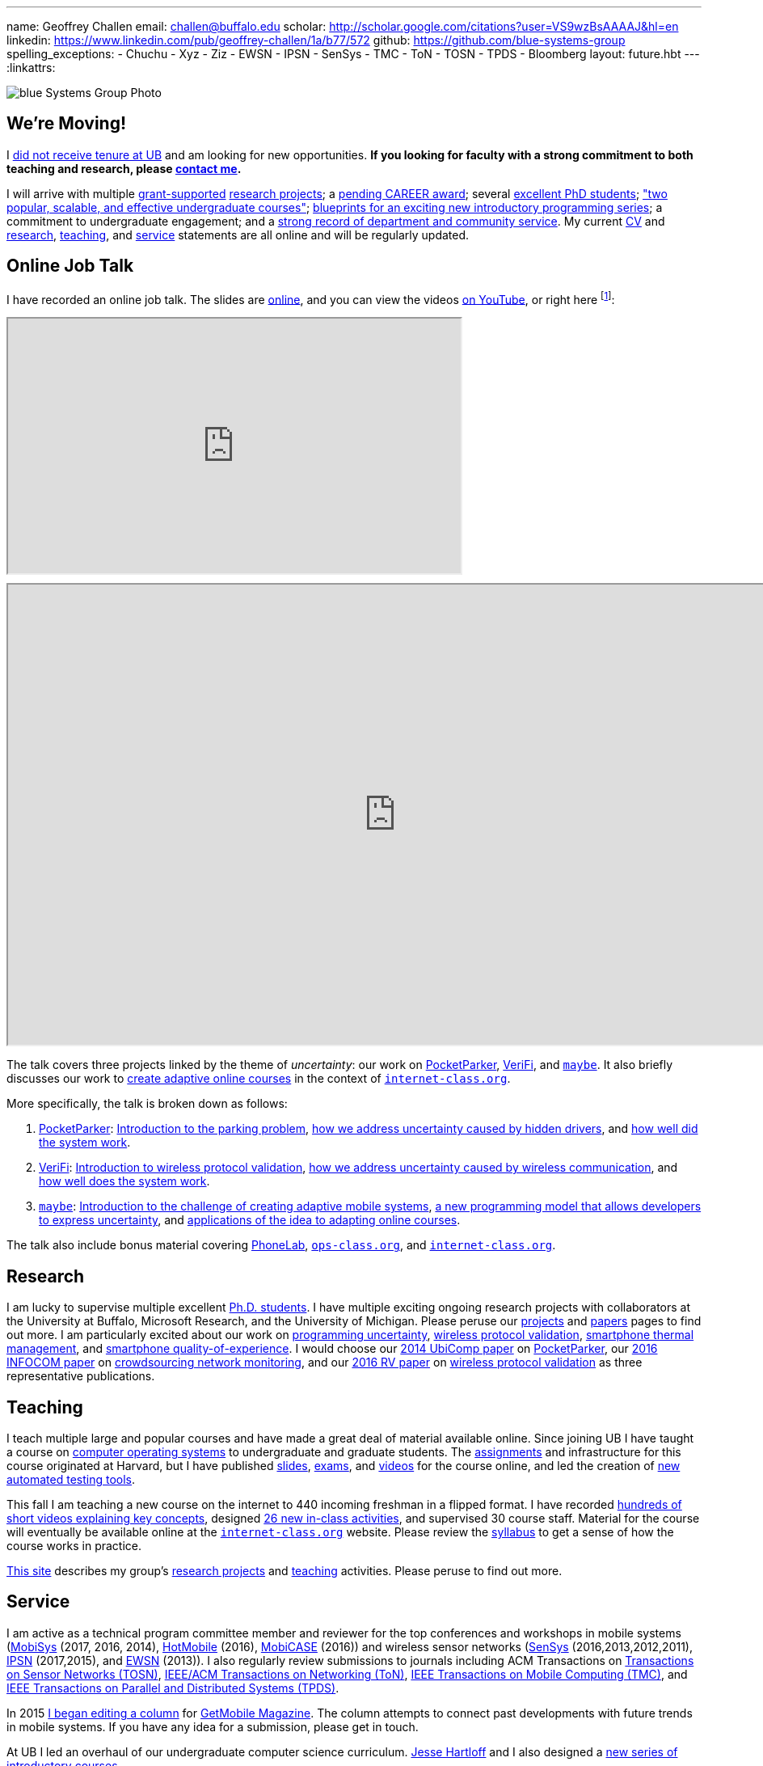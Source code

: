 ---
name: Geoffrey Challen
email: challen@buffalo.edu
scholar: http://scholar.google.com/citations?user=VS9wzBsAAAAJ&hl=en
linkedin: https://www.linkedin.com/pub/geoffrey-challen/1a/b77/572
github: https://github.com/blue-systems-group
spelling_exceptions:
- Chuchu
- Xyz
- Ziz
- EWSN
- IPSN
- SenSys
- TMC
- ToN
- TOSN
- TPDS
- Bloomberg
layout: future.hbt
---
:linkattrs:

++++
<div class="row">
   <div class="col-xs-12">
     <img src="/assets/img/group/4.jpg"
          class="img-responsive img-rounded" alt="blue Systems Group Photo" />
   </div>
</div>
++++

== We're Moving!

[.lead]
//
I link:/posts/2016-10-22-the-best-way-to-not-get-tenure/[did not receive
tenure at UB] and am looking for new opportunities.
//
*If you looking for faculty with a strong commitment to both teaching and
research, please mailto:challen@buffalo.edu[contact me].*

I will arrive with multiple link:/proposals/[grant-supported]
link:/projects/[research projects];
//
a link:/proposals/2016-career-maybe/[pending CAREER award];
//
several link:/people/[excellent PhD students];
//
link:/courses/["two popular, scalable, and effective undergraduate courses"];
//
https://goo.gl/brdQOO[blueprints for an exciting new introductory programming
series];
//
a commitment to undergraduate engagement;
//
and a link:/people/challen@buffalo.edu/GeoffreyChallen-Service.pdf[strong
record of department and community service, role='nopdf'].
//
My current link:/people/challen@buffalo.edu/GeoffreyChallen-CV.pdf[CV] and
link:/people/challen@buffalo.edu/GeoffreyChallen-Research.pdf[research],
link:/people/challen@buffalo.edu/GeoffreyChallen-Teaching.pdf[teaching], and
link:/people/challen@buffalo.edu/GeoffreyChallen-Service.pdf[service]
statements are all online and will be regularly updated.

== Online Job Talk

[.lead]
//
I have recorded an online job talk.
//
The slides are https://goo.gl/8Q9l9o[online], and you can view the videos
https://goo.gl/yIms6j[on YouTube], or right here footnote:[Don't worry--if you
invite me to your campus, I will give the talk in appropriate formal attire!]:

++++
<div class="embed-responsive embed-responsive-16by9"
		 style="margin-top:10px; margin-bottom:10px;">
<iframe width="560" height="315"
				src="https://www.youtube.com/embed/videoseries?list=PLE6LEE8y2Jp-93G7d38ee91hufmUoByB9"
				allowfullscreen></iframe>
</div>

<div class="embed-responsive embed-responsive-16by9"
		 style="margin-top:10px; margin-bottom:10px;">
<iframe width="960" height="569"
        src="https://docs.google.com/presentation/d/1Hwo2j7niWa0L3WysXutQs2nymCpvO3Y846iOGJPTiEo/embed?start=false&loop=false&delayms=0"
				allowfullscreen></iframe>
</div>
++++

The talk covers three projects linked by the theme of _uncertainty_: our work
on link:/projects/pocketparker[PocketParker],
link:/projects/wirelessvalidation/[VeriFi], and link:/projects/maybe[`maybe`].
//
It also briefly discusses our work to link:/projects/internetclass[create
adaptive online courses] in the context of
https://www.internet-class.org/courses/fys/syllabus[`internet-class.org`].

More specifically, the talk is broken down as follows:

. link:/projects/pocketparker[PocketParker]:
//
https://youtu.be/EDsrUow2TYg?list=PLE6LEE8y2Jp-93G7d38ee91hufmUoByB9[Introduction
to the parking problem],
//
https://youtu.be/lWDTWXhPBIk?list=PLE6LEE8y2Jp-93G7d38ee91hufmUoByB9[how we
address uncertainty caused by hidden drivers],
//
and https://youtu.be/3LpvqkWzA88?list=PLE6LEE8y2Jp-93G7d38ee91hufmUoByB9[how
well did the system work].
//
. link:/projects/wirelessvalidation[VeriFi]:
//
https://youtu.be/BIHFhg2kW8g?list=PLE6LEE8y2Jp-93G7d38ee91hufmUoByB9[Introduction
to wireless protocol validation],
//
https://youtu.be/RxJx1h61a-o?list=PLE6LEE8y2Jp-93G7d38ee91hufmUoByB9[how we
address uncertainty caused by wireless communication],
//
and https://youtu.be/6ea2e036mB4?list=PLE6LEE8y2Jp-93G7d38ee91hufmUoByB9[how
well does the system work].
//
. link:/projects/maybe[`maybe`]:
//
https://youtu.be/XWEIo3D-Q3g?list=PLE6LEE8y2Jp-93G7d38ee91hufmUoByB9[Introduction
to the challenge of creating adaptive mobile systems],
//
https://youtu.be/9C_l2P6KE2Y?list=PLE6LEE8y2Jp-93G7d38ee91hufmUoByB9[a new
programming model that allows developers to express uncertainty],
//
and
https://youtu.be/g1ap_7WuvWo?list=PLE6LEE8y2Jp-93G7d38ee91hufmUoByB9[applications
of the idea to adapting online courses].

The talk also include bonus material covering
https://youtu.be/b2t_D4DmwJE?list=PLE6LEE8y2Jp-93G7d38ee91hufmUoByB9[PhoneLab],
https://youtu.be/slTI3-FnzwE?list=PLE6LEE8y2Jp-93G7d38ee91hufmUoByB9[`ops-class.org`],
and
https://youtu.be/3Acp18w6lXw?list=PLE6LEE8y2Jp-93G7d38ee91hufmUoByB9[`internet-class.org`].

== Research

I am lucky to supervise multiple excellent link:/people/[Ph.D. students].
//
I have multiple exciting ongoing research projects with collaborators at the
University at Buffalo, Microsoft Research, and the University of Michigan.
//
Please peruse our link:/projects/[projects] and link:/papers/[papers] pages to
find out more.
//
I am particularly excited about our work on link:/projects/maybe[programming
uncertainty], link:/projects/wirelessvalidation[wireless protocol validation],
link:/projects/thermaplan[smartphone thermal management], and
link:/projects/qoe[smartphone quality-of-experience].
//
I would choose our link:/papers/ubicomp2014-pocketparker/[2014 UbiComp paper]
on link:/projects/pocketparker/[PocketParker], our
link:/papers/infocom2016-scans/[2016 INFOCOM paper] on
link:/projects/pocketsniffer/[crowdsourcing network monitoring], and our
link:/papers/rv2016-sniffer/[2016 RV paper] on
link:/projects/wirelessvalidation[wireless protocol validation] as three
representative publications.

== Teaching

I teach multiple large and popular courses and have made a great deal of
material available online.
//
Since joining UB I have taught a course on https://www.ops-class.org[computer
operating systems] to undergraduate and graduate students.
//
The https://www.ops-class.org/asst/overview/[assignments] and infrastructure
for this course originated at Harvard, but I have published
https://www.ops-class.org/slides/[slides],
https://www.ops-class.org/exams/[exams], and
https://www.ops-class.org/slides/[videos] for the course online, and led the
creation of https://test161.ops-class.org[new automated testing tools].

This fall I am teaching a new course on the internet to 440 incoming freshman
in a flipped format.
//
I have recorded
https://www.youtube.com/playlist?list=PLk97mPCd8nvbxGGfkYkBXrSEvpTc1xTF8[hundreds
of short videos explaining key concepts], designed
https://www.internet-class.org/courses/fys/syllabus/#_description[26 new
in-class activities], and supervised 30 course staff.
//
Material for the course will eventually be available online at the
https://www.internet-class.org/[`internet-class.org`] website.
//
Please review the
https://www.internet-class.org/courses/fys/syllabus/[syllabus] to get a sense
of how the course works in practice.

link:/[This site] describes my group's link:/projects/[research projects] and
link:/courses/[teaching] activities.
//
Please peruse to find out more.

== Service

I am active as a technical program committee member and reviewer for the top
conferences and workshops in mobile systems
(https://www.sigmobile.org/mobisys/[MobiSys] (2017, 2016, 2014),
http://www.hotmobile.org/main/[HotMobile] (2016),
http://mobicase.org/[MobiCASE] (2016)) and wireless sensor networks
(http://sensys.acm.org/[SenSys] (2016,2013,2012,2011),
http://ipsn.acm.org/[IPSN] (2017,2015), and http://www.ewsn.org/[EWSN]
(2013)).
//
I also regularly review submissions to journals including ACM Transactions on
http://tosn.acm.org/[Transactions on Sensor Networks (TOSN)],
http://www.ifp.illinois.edu/ton/submissions.html[IEEE/ACM Transactions on Networking (ToN)],
http://www.computer.org/portal/web/tmc[IEEE Transactions on Mobile Computing
(TMC)], and http://www.computer.org/portal/web/tpds[IEEE Transactions on
Parallel and Distributed Systems (TPDS)].

In 2015 link:/posts/2015-05-20-why-im-editing-a-getmobile-colu/[I began
editing a column] for http://www.sigmobile.org/pubs/getmobile/[GetMobile
Magazine].
//
The column attempts to connect past developments with future trends in mobile
systems.
//
If you have any idea for a submission, please get in touch.

At UB I led an overhaul of our undergraduate computer science curriculum.
//
http://www.cse.buffalo.edu/~hartloff/index.html[Jesse Hartloff] and I also
designed a https://goo.gl/brdQOO[new series of introductory courses].

I am also involved in efforts to try and improve diversity within computer
science.
//
With help from
https://www.buffalo.edu/cas/math/about-us/our-alumni/our-alumni.host.html/content/shared/cas/math/modules/our-alumni/n-sanford.detail.html[Natasha
Sanford] and later http://www.acsu.buffalo.edu/~gelarehm/[Gela Malek Pour],
in 2014 I helped start a https://www.facebook.com/ubscientista/[UB chapter]
of the http://www.scientistafoundation.com/[Scientista Foundation] which
promotes female participation in STEM.
//
Our local chapter is focused on women in computer science and, with the help
of generous support from http://www.bloomberg.com[Bloomberg], has held a
series of successful events on campus bringing attention to this important
issue.
//
I also organized donations to create a diversity in computer science mural,
link:/people/challen@buffalo.edu/mural.jpg[this iconic photo] of
https://en.wikipedia.org/wiki/Grace_Hopper[Grace Hopper] now adorns the wall
outside our lab.

== Biography

I lead the link:/[blue Systems Research Group] and also direct the
http://www.phone-lab.org[PhoneLab].
//
My research interests are in systems and networking, mobile systems, and
smartphones.
//
I teach an https://www.ops-class.org[introduction to computer operating
systems], a http://www.internet-class.org[new freshman course on the
internet], and a link:/courses/ub-720-fall-2016/[graduate seminar] covering a
variety of contemporary topics in mobile systems.

Please link:/people/gwa/#_background[click here] to find out more.

// vim: ts=2:sw=2:et
